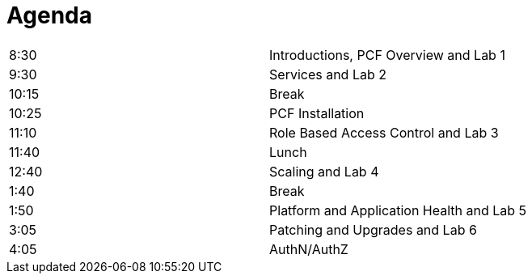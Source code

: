 Agenda
======

|===================================================
| 8:30  | Introductions, PCF Overview and Lab 1
| 9:30  | Services and Lab 2
| 10:15 | Break
| 10:25 | PCF Installation
| 11:10 | Role Based Access Control and Lab 3
| 11:40 | Lunch
| 12:40 | Scaling and Lab 4
| 1:40  | Break
| 1:50  | Platform and Application Health and Lab 5
| 3:05  | Patching and Upgrades and Lab 6
| 4:05  | AuthN/AuthZ
|===================================================
